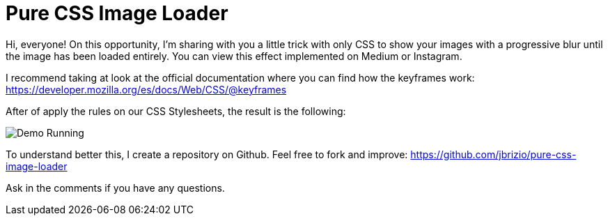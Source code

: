 = Pure CSS Image Loader

Hi, everyone! On this opportunity, I'm sharing with you a little trick with only CSS to show your images with a progressive blur until the image has been loaded entirely. You can view this effect implemented on Medium or Instagram.

I recommend taking at look at the official documentation where you can find how the keyframes work: https://developer.mozilla.org/es/docs/Web/CSS/@keyframes

After of apply the rules on our CSS Stylesheets, the result is the following:

image::http://gifyu.com/images/demo86c07.gif[Demo Running]

To understand better this, I create a repository on Github.
Feel free to fork and improve: https://github.com/jbrizio/pure-css-image-loader

Ask in the comments if you have any questions.

